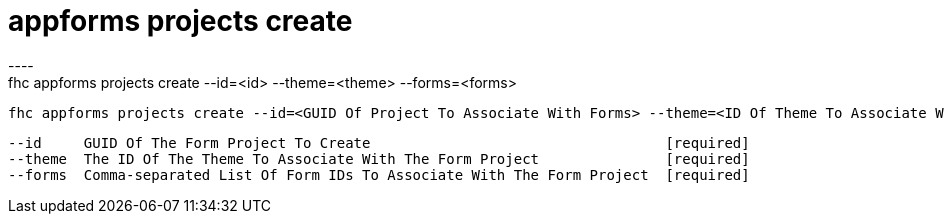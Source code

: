 [[appforms-projects-create]]
= appforms projects create
----
fhc appforms projects create --id=<id> --theme=<theme> --forms=<forms>

  fhc appforms projects create --id=<GUID Of Project To Associate With Forms> --theme=<ID Of Theme To Associate With The Project> --forms=<formId1>,<formId2>    Create A Single Form Project


  --id     GUID Of The Form Project To Create                                   [required]
  --theme  The ID Of The Theme To Associate With The Form Project               [required]
  --forms  Comma-separated List Of Form IDs To Associate With The Form Project  [required]
----
